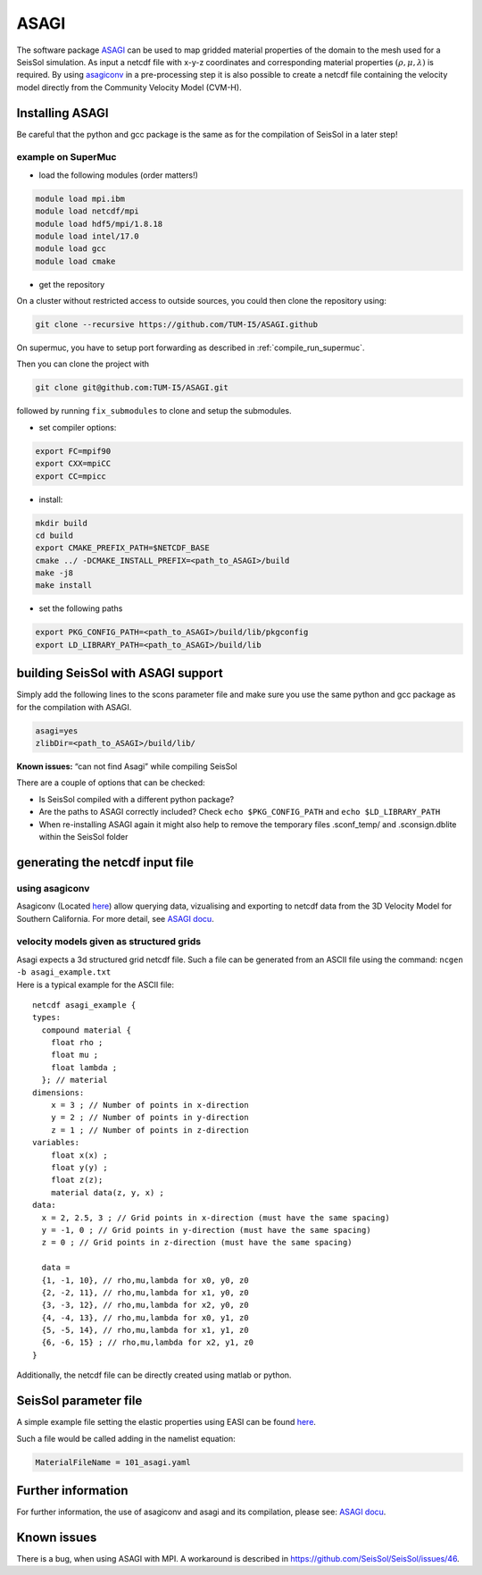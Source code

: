 ASAGI
=====

The software package `ASAGI <https://github.com/TUM-I5/ASAGI>`__ can be
used to map gridded material properties of the domain to the mesh used
for a SeisSol simulation. As input a netcdf file with x-y-z coordinates
and corresponding material properties :math:`(\rho,\mu, \lambda )` is
required. By using
`asagiconv <https://github.com/SeisSol/SeisSol/tree/master/preprocessing/science/asagiconv>`__
in a pre-processing step it is also possible to create a netcdf file
containing the velocity model directly from the Community Velocity Model
(CVM-H).


.. _installing_ASAGI:

Installing ASAGI
----------------

Be careful that the python and gcc package is the same as for the
compilation of SeisSol in a later step!

example on SuperMuc
~~~~~~~~~~~~~~~~~~~

-  load the following modules (order matters!)

.. code-block:: bash

   module load mpi.ibm 
   module load netcdf/mpi
   module load hdf5/mpi/1.8.18
   module load intel/17.0
   module load gcc
   module load cmake

-  get the repository

On a cluster without restricted access to outside sources, you could then clone the repository using:

.. code-block:: bash

   git clone --recursive https://github.com/TUM-I5/ASAGI.github
   
On supermuc, you have to setup port forwarding as described in :ref:`compile_run_supermuc`.

Then you can clone the project with 

.. code-block:: bash

   git clone git@github.com:TUM-I5/ASAGI.git

followed by running ``fix_submodules`` to clone and setup the submodules.

-  set compiler options:

.. code-block:: bash

   export FC=mpif90
   export CXX=mpiCC
   export CC=mpicc

-  install:

.. code-block:: bash

   mkdir build
   cd build
   export CMAKE_PREFIX_PATH=$NETCDF_BASE
   cmake ../ -DCMAKE_INSTALL_PREFIX=<path_to_ASAGI>/build
   make -j8
   make install

-  set the following paths

.. code-block:: bash

   export PKG_CONFIG_PATH=<path_to_ASAGI>/build/lib/pkgconfig
   export LD_LIBRARY_PATH=<path_to_ASAGI>/build/lib

building SeisSol with ASAGI support
-----------------------------------

Simply add the following lines to the scons parameter file and make sure
you use the same python and gcc package as for the compilation with
ASAGI.

.. code-block:: bash

   asagi=yes
   zlibDir=<path_to_ASAGI>/build/lib/

**Known issues:** “can not find Asagi” while compiling SeisSol

There are a couple of options that can be checked:

-  Is SeisSol compiled with a different python package?
-  Are the paths to ASAGI correctly included? Check
   ``echo $PKG_CONFIG_PATH`` and ``echo $LD_LIBRARY_PATH``
-  When re-installing ASAGI again it might also help to remove the
   temporary files .sconf_temp/ and .sconsign.dblite within the SeisSol
   folder

generating the netcdf input file
--------------------------------

using asagiconv
~~~~~~~~~~~~~~~

Asagiconv (Located
`here <https://github.com/SeisSol/SeisSol/tree/master/preprocessing/science/asagiconv>`__)
allow querying data, vizualising and exporting to netcdf data from the
3D Velocity Model for Southern California. For more detail, see `ASAGI
docu <http://www.seissol.org/sites/default/files/asagi.pdf>`__.

velocity models given as structured grids
~~~~~~~~~~~~~~~~~~~~~~~~~~~~~~~~~~~~~~~~~

| Asagi expects a 3d structured grid netcdf file. Such a file can be
  generated from an ASCII file using the command:
  ``ncgen -b asagi_example.txt``
| Here is a typical example for the ASCII file:

::

   netcdf asagi_example {
   types:
     compound material {
       float rho ;
       float mu ;
       float lambda ;
     }; // material
   dimensions:
       x = 3 ; // Number of points in x-direction
       y = 2 ; // Number of points in y-direction
       z = 1 ; // Number of points in z-direction
   variables:
       float x(x) ;
       float y(y) ;
       float z(z);
       material data(z, y, x) ;
   data:
     x = 2, 2.5, 3 ; // Grid points in x-direction (must have the same spacing)
     y = -1, 0 ; // Grid points in y-direction (must have the same spacing)
     z = 0 ; // Grid points in z-direction (must have the same spacing)

     data =
     {1, -1, 10}, // rho,mu,lambda for x0, y0, z0
     {2, -2, 11}, // rho,mu,lambda for x1, y0, z0
     {3, -3, 12}, // rho,mu,lambda for x2, y0, z0
     {4, -4, 13}, // rho,mu,lambda for x0, y1, z0
     {5, -5, 14}, // rho,mu,lambda for x1, y1, z0
     {6, -6, 15} ; // rho,mu,lambda for x2, y1, z0
   }

Additionally, the netcdf file can be directly created using matlab or
python.

SeisSol parameter file
----------------------


A simple example file setting the elastic properties using EASI can be
found
`here <https://github.com/SeisSol/easi/blob/master/examples/101_asagi.yaml>`__.

Such a file would be called adding in the namelist equation:

.. code-block:: fortran

   MaterialFileName = 101_asagi.yaml

Further information
-------------------

For further information, the use of asagiconv and asagi and its
compilation, please see: `ASAGI
docu <http://www.seissol.org/sites/default/files/asagi.pdf>`__.

Known issues
------------

There is a bug, when using ASAGI with MPI. A workaround is described in https://github.com/SeisSol/SeisSol/issues/46.
